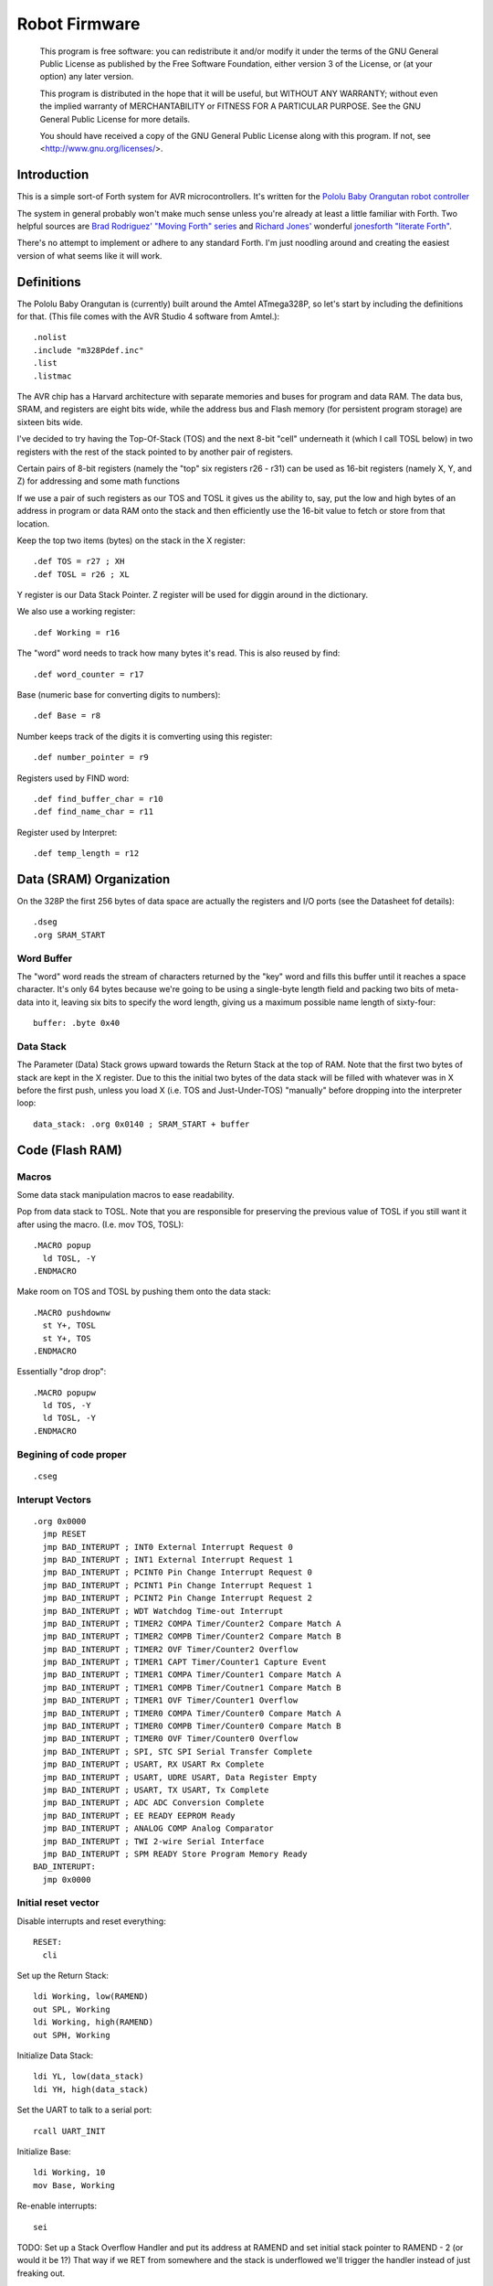 ==============
Robot Firmware
==============

    This program is free software: you can redistribute it and/or modify
    it under the terms of the GNU General Public License as published by
    the Free Software Foundation, either version 3 of the License, or
    (at your option) any later version.

    This program is distributed in the hope that it will be useful,
    but WITHOUT ANY WARRANTY; without even the implied warranty of
    MERCHANTABILITY or FITNESS FOR A PARTICULAR PURPOSE.  See the
    GNU General Public License for more details.

    You should have received a copy of the GNU General Public License
    along with this program.  If not, see <http://www.gnu.org/licenses/>.

Introduction
------------

This is a simple sort-of Forth system for AVR microcontrollers. It's
written for the `Pololu Baby Orangutan robot controller`_

The system in general probably won't make much sense unless you're
already at least a little familiar with Forth. Two helpful sources are
`Brad Rodriguez' "Moving Forth" series`_ and `Richard
Jones'`_ wonderful `jonesforth "literate Forth"`_.

There's no attempt to implement or adhere to any standard Forth. I'm just
noodling around and creating the easiest version of what seems like it
will work.

.. _Pololu Baby Orangutan robot controller: http://www.pololu.com/catalog/product/1220

.. _Brad Rodriguez' "Moving Forth" series: http://www.bradrodriguez.com/papers/moving1.htm

.. _jonesforth "literate Forth": http://git.annexia.org/?p=jonesforth.git;a=summary

.. _Richard Jones': http://rwmj.wordpress.com/2010/08/07/jonesforth-git-repository/


Definitions
-----------

The Pololu Baby Orangutan is (currently) built around the Amtel
ATmega328P, so let's start by including the definitions for that. (This
file comes with the AVR Studio 4 software from Amtel.)::

  .nolist
  .include "m328Pdef.inc"
  .list
  .listmac

The AVR chip has a Harvard architecture with separate memories and buses for
program and data RAM. The data bus, SRAM, and registers are eight bits wide,
while the address bus and Flash memory (for persistent program storage)
are sixteen bits wide.

I've decided to try having the Top-Of-Stack (TOS) and the next 8-bit
"cell" underneath it (which I call TOSL below) in two registers with the
rest of the stack pointed to by another pair of registers.

Certain pairs of 8-bit registers (namely the "top" six registers r26 -
r31) can be used as 16-bit registers (namely X, Y, and Z) for addressing
and some math functions

If we use a pair of such registers as our TOS and TOSL it gives us the
ability to, say, put the low and high bytes of an address in program or
data RAM onto the stack and then efficiently use the 16-bit value to
fetch or store from that location.

Keep the top two items (bytes) on the stack in the X register::

  .def TOS = r27 ; XH
  .def TOSL = r26 ; XL

Y register is our Data Stack Pointer.
Z register will be used for diggin around in the dictionary.

We also use a working register::

  .def Working = r16

The "word" word needs to track how many bytes it's read. This is also
reused by find::

  .def word_counter = r17

Base (numeric base for converting digits to numbers)::

  .def Base = r8

Number keeps track of the digits it is comverting using this register::

  .def number_pointer = r9

Registers used by FIND word::

  .def find_buffer_char = r10
  .def find_name_char = r11

Register used by Interpret::

  .def temp_length = r12

Data (SRAM) Organization
------------------------

On the 328P the first 256 bytes of data space are actually the registers
and I/O ports (see the Datasheet fof details)::

  .dseg
  .org SRAM_START

Word Buffer
~~~~~~~~~~~

The "word" word reads the stream of characters returned by the "key" word
and fills this buffer until it reaches a space character. It's only 64
bytes because we're going to be using a single-byte length field and
packing two bits of meta-data into it, leaving six bits to specify the
word length, giving us a maximum possible name length of sixty-four::


  buffer: .byte 0x40


Data Stack
~~~~~~~~~~

The Parameter (Data) Stack grows upward
towards the Return Stack at the top of RAM. Note that the first two bytes
of stack are kept in the X register. Due to this the initial two bytes of
the data stack will be filled with whatever was in X before the first
push, unless you load X (i.e. TOS and Just-Under-TOS) "manually" before
dropping into the interpreter loop::

  data_stack: .org 0x0140 ; SRAM_START + buffer



Code (Flash RAM)
----------------

Macros
~~~~~~

Some data stack manipulation macros to ease readability.

Pop from data stack to TOSL. Note that you are responsible for preserving
the previous value of TOSL if you still want it after using the macro.
(I.e. mov TOS, TOSL)::

  .MACRO popup
    ld TOSL, -Y
  .ENDMACRO

Make room on TOS and TOSL by pushing them onto the data stack::

  .MACRO pushdownw
    st Y+, TOSL
    st Y+, TOS
  .ENDMACRO

Essentially "drop drop"::

  .MACRO popupw
    ld TOS, -Y
    ld TOSL, -Y
  .ENDMACRO


Begining of code proper
~~~~~~~~~~~~~~~~~~~~~~~

::

  .cseg

Interupt Vectors
~~~~~~~~~~~~~~~~

::

        .org 0x0000
          jmp RESET
          jmp BAD_INTERUPT ; INT0 External Interrupt Request 0
          jmp BAD_INTERUPT ; INT1 External Interrupt Request 1
          jmp BAD_INTERUPT ; PCINT0 Pin Change Interrupt Request 0
          jmp BAD_INTERUPT ; PCINT1 Pin Change Interrupt Request 1
          jmp BAD_INTERUPT ; PCINT2 Pin Change Interrupt Request 2
          jmp BAD_INTERUPT ; WDT Watchdog Time-out Interrupt
          jmp BAD_INTERUPT ; TIMER2 COMPA Timer/Counter2 Compare Match A
          jmp BAD_INTERUPT ; TIMER2 COMPB Timer/Counter2 Compare Match B
          jmp BAD_INTERUPT ; TIMER2 OVF Timer/Counter2 Overflow
          jmp BAD_INTERUPT ; TIMER1 CAPT Timer/Counter1 Capture Event
          jmp BAD_INTERUPT ; TIMER1 COMPA Timer/Counter1 Compare Match A
          jmp BAD_INTERUPT ; TIMER1 COMPB Timer/Coutner1 Compare Match B
          jmp BAD_INTERUPT ; TIMER1 OVF Timer/Counter1 Overflow
          jmp BAD_INTERUPT ; TIMER0 COMPA Timer/Counter0 Compare Match A
          jmp BAD_INTERUPT ; TIMER0 COMPB Timer/Counter0 Compare Match B
          jmp BAD_INTERUPT ; TIMER0 OVF Timer/Counter0 Overflow
          jmp BAD_INTERUPT ; SPI, STC SPI Serial Transfer Complete
          jmp BAD_INTERUPT ; USART, RX USART Rx Complete
          jmp BAD_INTERUPT ; USART, UDRE USART, Data Register Empty
          jmp BAD_INTERUPT ; USART, TX USART, Tx Complete
          jmp BAD_INTERUPT ; ADC ADC Conversion Complete
          jmp BAD_INTERUPT ; EE READY EEPROM Ready
          jmp BAD_INTERUPT ; ANALOG COMP Analog Comparator
          jmp BAD_INTERUPT ; TWI 2-wire Serial Interface
          jmp BAD_INTERUPT ; SPM READY Store Program Memory Ready
        BAD_INTERUPT:
          jmp 0x0000

Initial reset vector
~~~~~~~~~~~~~~~~~~~~

Disable interrupts and reset everything::

  RESET:
    cli

Set up the Return Stack::

  ldi Working, low(RAMEND)
  out SPL, Working
  ldi Working, high(RAMEND)
  out SPH, Working

Initialize Data Stack::

  ldi YL, low(data_stack)
  ldi YH, high(data_stack)

Set the UART to talk to a serial port::

  rcall UART_INIT

Initialize Base::

  ldi Working, 10
  mov Base, Working

Re-enable interrupts::

  sei

TODO: Set up a Stack Overflow Handler and put its address at RAMEND
and set initial stack pointer to RAMEND - 2 (or would it be 1?)
That way if we RET from somewhere and the stack is underflowed we'll
trigger the handler instead of just freaking out.

Main Loop
~~~~~~~~~

Our (very simple) main loop just calls "quit" over and over again::

  MAIN:
    rcall INTERPRET_PFA
    rcall DOTESS_PFA
    rjmp MAIN

Initialize the USART
~~~~~~~~~~~~~~~~~~~~

::

  UART_INIT:
    ldi r17, high(520) ; 2400 baud w/ 20Mhz osc
    ldi r16, low(520)  ; See Datasheet
    sts UBRR0H, r17
    sts UBRR0L, r16
    ; The chip defaults to 8N1 so we won't set it here even though we
    ; should.
    ldi r16, (1 << TXEN0) | (1 << RXEN0) ; Enable transmit/receive
    sts UCSR0B, r16
    ret


Words
-----

These are the basic commands of the system that work together to
implement the interpreter.

Key
~~~~~

Read a character from the serial port and push it onto the stack::

    KEY:
      .dw 0x0000
      .db 3, "key"

First, loop on the RXC0 bit of the UCSR0A register, which indicates that
a byte is available in the receive register::

    KEY_PFA:
      lds Working, UCSR0A
      sbrs Working, RXC0
      rjmp KEY_PFA

Make room on the stack and load the character onto it from the UART's data register::

      rcall DUP_PFA
      lds TOS, UDR0

Echo the char to the serial port::

      rcall ECHO_PFA
      ret

Dup
~~~~~

Duplicate the top value on the stack::

    DUP:
      .dw KEY
      .db 3, "dup"
    DUP_PFA:
      st Y+, TOSL ; push TOSL onto data stack
      mov TOSL, TOS
      ret

Emit
~~~~~

Pop the top item from the stack and send it to the serial port::

    EMIT:
      .dw DUP
      .db 4, "emit"
    EMIT_PFA:
      rcall ECHO_PFA
      rcall DROP_PFA
      ret

Echo
~~~~~

Write the top item on the stack to the serial port::

    ECHO:
      .dw EMIT
      .db 4, "echo"

First, loop on the UDRE0 bit of the UCSR0A register, which indicates that
the data register is ready for a byte::

    ECHO_PFA:
      lds Working, UCSR0A
      sbrs Working, UDRE0
      rjmp ECHO_PFA
      sts UDR0, TOS
      ret

Drop
~~~~~

Drop the top item from the stack::

    DROP:
      .dw ECHO
      .db 4, "drop"
    DROP_PFA:
      mov TOS, TOSL
      popup
      ret

Word
~~~~~

Now that we can receive bytes from the serial port, the next step is a
"word" word that can parse space (hex 0x20) character-delimited words
from the stream of incoming chars.::

    WORD:
      .dw DROP
      .db 4, "word"
    WORD_PFA:

Get next char onto stack::

      rcall KEY_PFA

Is it a space character?::

      cpi TOS, ' '
      brne _a_key

Then drop it from the stack and loop to get the next character::

      rcall DROP_PFA
      rjmp WORD_PFA

If it's not a space character then begin saving chars to the word buffer.
Set up the Z register to point to the buffer and reset the word_counter::

    _a_key:
      ldi ZL, low(buffer)
      ldi ZH, high(buffer)
      ldi word_counter, 0x00

First, check that we haven't overflowed the buffer. If we have, silently
"restart" the word, and just ditch whatever went before.::

    _find_length:
      cpi word_counter, 0x40
      breq _a_key

Save the char to the buffer and clear it from the stack::

      st Z+, TOS
      rcall DROP_PFA
      inc word_counter

Get the next character, breaking if it's a space character (hex 0x20)::

      rcall KEY_PFA
      cpi TOS, ' '
      brne _find_length

A space was found, copy length to TOS::

      mov TOS, word_counter
      ret
      
Number
~~~~~~

Parse a number from the word_buffer. The length of the word is in TOS.
Return the number of characters unconverted in TOS and the value, or
first unconverted character, in TOSL::

    NUMBER:
      .dw WORD
      .db 6, "number"
    NUMBER_PFA:

Point Z at the buffer::

      ldi ZL, low(buffer)
      ldi ZH, high(buffer)

We'll accumulate the number in Working. Set it to zero.
Then save the length to number_pointer and load the first character into
TOS::

      mov number_pointer, TOS
      ldi Working, 0x00
      ld TOS, Z+
      rjmp _convert

This is where we loop back in if there is more than one digit to convert.
We multiply the current accumulated value by the Base (the 16-bit result
is placed in r1:r0) and load the next digit into TOS::

    _convert_again:
      mul Working, Base
      mov Working, r0
      ld TOS, Z+

    _convert:

If the character is between '0' and '9' go to _decimal::

      cpi TOS, '0'
      brlo _num_err
      cpi TOS, ':' ; the char after '9'
      brlo _decimal

      rjmp _num_err

For a decimal digit, just subtract '0' from the char to get the value::

    _decimal:
      subi TOS, '0'
      rjmp _converted

If we encounter an unknown digit put the number of remaining unconverted
digits into TOS and the unrecognized character in TOSL::

    _num_err:
      st Y+, TOSL
      mov TOSL, TOS
      mov TOS, number_pointer
      ret

Once we have a digit in TOS we can add it to our accumulator and, if
there are more digits to convert, we loop back to keep converting them::

    _converted:
      add Working, TOS
      dec number_pointer
      brne _convert_again

We're done, move the result to TOSL and zero, signaling successful
conversion, in TOS::

      st Y+, TOSL
      mov TOSL, Working
      mov TOS, number_pointer
      ret

Left Shift Word (16-Bit) Value
~~~~~~~~~~~~~~~~~~~~~~~~~~~~~~

The AVR chip has a slight wrinkle when accessing program (flash) RAM.
Because it is organized in 16-bit words there are 16K addresses to
address the 32K of RAM. The architecture allows for reaching each byte
by means of left-shifting the address and using the least significant
bit to indicate low (0) or high (1) byte.

This means that if we get an address from e.g. the return stack and
we want to access data in program RAM with it we have to shift it one
bit left. This word "<<w" shifts a 16-bit value in TOS:TOSL one bit to
the left::

    LEFT_SHIFT_WORD:
      .dw NUMBER
      .db 3, "<<w"
    LEFT_SHIFT_WORD_PFA:
      mov Working, TOS
      clr TOS
      lsl TOSL

If the carry bit is clear skip incrementing TOS::

      brcc _lslw0
      inc TOS ; copy carry flag to TOS[0]
    _lslw0:
      lsl Working
      or TOS, Working

X now contains left-shifted word, and carry bit reflects TOS carry::

      ret

Emithex
~~~~~~~

I want to be able to emit values (from the stack or wherever) as hex
digits. This word pops the value on the stack and writes it to the serial
port as two hex digits (high byte first)::

    HEXDIGITS: .db "0123456789abcdef"

    EMIT_HEX:
      .dw LEFT_SHIFT_WORD
      .db 7, "emithex"
    EMIT_HEX_PFA:

Save Z register onto the return stack::

      push ZH
      push ZL

Dup TOS, emit the low byte, then the high byte::

      rcall DUP_PFA
      swap TOS
      rcall emit_nibble ; high
      rcall emit_nibble ; low

Restore Z from the return stack::

      pop ZL
      pop ZH
      ret

So now to emit nybbles. This routine consumes TOS and clobbers Z::

    emit_nibble:

Get the address of HEXDIGITS into Z::

      pushdownw
      ldi TOS, high(HEXDIGITS)
      ldi TOSL, low(HEXDIGITS)
      rcall LEFT_SHIFT_WORD_PFA
      movw Z, X
      popupw

mask high nibble::

      andi TOS, 0x0f

Since there's no direct way to add the nibble to Z (I could define a
16-bit-plus-8-bit add word, and I probably will later) we'll use a loop
and the adiw instruction::

    _eloop:
      cpi TOS, 0x00

If nibble is not zero...::

      breq _edone
      dec TOS

Increment the HEXDIGITS pointer::

      adiw Z, 1
      rjmp _eloop

    _edone:

Z points at correct char::

      lpm TOS, Z
      rcall EMIT_PFA
      ret


.S
~~~~~

Print out the stack::

    DOTESS:
      .dw EMIT_HEX
      .db 2, ".s"
    DOTESS_PFA:

Make room on the stack::

      rcall DUP_PFA

Print out 'cr' 'lf' '['::

      ldi TOS, 0x0d ; CR
      rcall ECHO_PFA
      ldi TOS, 0x0a ; LF
      rcall ECHO_PFA
      ldi TOS, '['
      rcall ECHO_PFA

Print (as hex) TOS and TOSL. First copy TOSL to TOS to get the value back
but leave the stack at the same depth, then call emithex which will pop
a value::

      mov TOS, TOSL
      rcall EMIT_HEX_PFA

Now we're back to where we started.::

      mov Working, TOSL
      rcall DUP_PFA      ; tos, tos, tosl
      mov TOS, Working   ; tosl, tos, tosl
      rcall DUP_PFA      ; tosl, tosl, tos, tosl
      ldi TOS, '-'       ; '-', tosl, tos, tosl
      rcall EMIT_PFA     ; tosl, tos, tosl
      rcall EMIT_HEX_PFA ; tos, tosl

      rcall DUP_PFA  ; tos, tos, tosl
      ldi TOS, ' '   ; ' ', tos, tosl
      rcall EMIT_PFA ; tos, tosl

Point Z at the top of the stack (the part of the stack "under" TOS and
TOSL)::

      movw Z, Y
      rcall DUP_PFA

    _inny:

If the Z register is the same as or higher than data_stack print the
item at Z::

      ldi Working, low(data_stack)
      cp ZL, Working
      ldi Working, high(data_stack)
      cpc ZH, Working
      brsh _itsok

Otherwise, we're done::

      ldi TOS, ']'
      rcall ECHO_PFA
      ldi TOS, 0x0d ; CR
      rcall ECHO_PFA
      ldi TOS, 0x0a ; LF
      rcall EMIT_PFA
      ret

Load the value at (pre-decremented) Z and emit it as hex::

    _itsok:
      ld TOS, -Z
      rcall EMIT_HEX_PFA
      rcall DUP_PFA
      ldi TOS, ' '
      rcall ECHO_PFA

And go to the next one::

      rjmp _inny


Find
~~~~~

Given the length of a word in the word_buffer, find attempts to find that
word in the dictionary and return its LFA on the stack (in TOS:TOSL).
If the word can't be found, put 0xffff into TOS:TOSL::


    FIND:
      .dw DOTESS
      .db 4, "find"
    FIND_PFA:

Make room on the stack for address::

      mov word_counter, TOS
      st Y+, TOSL
      ldi TOSL, low(INTERPRET)
      ldi TOS, high(INTERPRET)

Check if TOS:TOSL == 0x0000::

    _look_up_word:
      cpi TOSL, 0x00
      brne _non_zero
      cpse TOSL, TOS
      rjmp _non_zero

if TOS:TOSL == 0x0000 we're done::

      ldi TOS, 0xff
      ldi TOSL, 0xff
      ret

While TOS:TOSL != 0x0000 check if this it the right word::

    _non_zero:

Save current Link Field Address::

      pushdownw

Load Link Field Address of next word in the dictionary into the X
register pair::

      rcall LEFT_SHIFT_WORD_PFA
      movw Z, X
      lpm TOSL, Z+
      lpm TOS, Z+

Now stack has ( - LFA_next, LFA_current) Load length-of-name byte into a register::

      lpm Working, Z+
      cp Working, word_counter
      breq _same_length

Not the same length, ditch LFA_current and loop::

      sbiw Y, 2
      rjmp _look_up_word

If they're the same length walk through both and compare them character
by character.

Length is in Working and word_counter. Z holds current word's name's
first byte's address in program RAM. TOS:TOSL have the address of the
next word's LFA. So stack has ( - LFA_next, LFA_current)

Put address of search term in buffer into X (TOS:TOSL)::

    _same_length:
      pushdownw
      ldi TOS, high(buffer)
      ldi TOSL, low(buffer)

stack ( - buffer, LFA_next, LFA_current)::

    _compare_name_and_target_byte:
      ld find_buffer_char, X+ ; from buffer
      lpm find_name_char, Z+ ; from program RAM
      cp find_buffer_char, find_name_char
      breq _okay_dokay

Not equal, clean up and go to next word::

      popupw ; ditch search term address
      sbiw Y, 2 ; ditch LFA_current
      rjmp _look_up_word

The chars are the same::

    _okay_dokay:
      dec Working
      brne _compare_name_and_target_byte

If we get here we've checked that every character in the name and the
target term match::

      popupw ; ditch search term address
      popupw ; ditch LFA_next
      ret ; LFA_current


To PFA
~~~~~~


">pfa" Given a word's LFA (Link Field Address) in TOS:TOSL, find its PFA::

    TPFA:
      .dw FIND
      .db 4, ">pfa"
    TPFA_PFA:

Point to name length and adjust the address::

      adiw X, 1
      pushdownw ; save address
      rcall LEFT_SHIFT_WORD_PFA

get the length::

      movw Z, X
      lpm Working, Z
      popupw ; restore address

We need to map from length in bytes to length in words while allowing
for the padding bytes in even-length names::

      lsr Working
      inc Working       ; n <- (n >> 1) + 1
      add TOSL, Working ; Add the adjusted name length to our prog mem pointer.
      brcc _done_adding
      inc TOS           ; Account for the carry bit if set.
    _done_adding:
      ret


interpret
~~~~~~~~~

::

    INTERPRET:
      .dw TPFA
      .db 9, "interpret"
    INTERPRET_PFA:

get length of word in buffer::

      rcall WORD_PFA

save length::

      mov temp_length, TOS

Is it a number?::

      rcall NUMBER_PFA
      cpi TOS, 0x00 ; all chars converted?
      brne _maybe_word

Then leave it on the stack::

      mov TOS, TOSL
      popup
      ret

Otherwise, put length back on TOS and call find::

    _maybe_word:
      mov TOS, temp_length
      popup
      rcall FIND_PFA

Did we find the word?::

      cpi TOS, 0xff
      brne _is_word

No? Emit a '?' and be done with it::

      popup
      ldi TOS, '?'
      rcall EMIT_PFA
      ret

We found the word, execute it::

    _is_word:
      rcall TPFA_PFA
      movw Z, X
      popupw
      ijmp



Conclusion
----------

So that is a useful not-quite-Forth interpreter. I've burned this
program to my Pololu Baby Orangutan and it runs. I can connect to it
over a serial connection to pins PD0 and PD1 (I'm using the Pololu USB
AVR programmer and it's built in USB-to-TTL-compatible serial port.)

The following thirteen words are defined above:

- Key
- Emit
- Echo
- Drop
- Word
- Number
- <<w (Left Shift 16-bit Word)
- Emithex
- .s
- Find
- >pfa (To PFA)
- Interpret

Not bad for 716 bytes of machine code.

To me it is exciting and even a bit incredible to be communicating to a
chip smaller than (for instance) the pupil of my eye using a simple but
effective command line interface that fits within one kilobyte of code.


Program-ability
~~~~~~~~~~~~~~~

The main difference between this engine and a real Forth is that AVRVM
can't compile new words.

In a more typical (or really, more original) Forth target architecture,
the data and program RAM are not separate, and you could easily lay down
new words in memory and immediately use them.

With the split Harvard architecture of the AVR the program RAM is flash
and can only be written to about a thousand times before risking
degradation. (There is a 1K block of EEPROM memory which can be
erased/written up to about 100,000 times. I'm ignoring it for now but
hope to use it somehow in the future.)

Since the data SRAM has only 2K, and since you can't directly execute
code bytes from it, there's not really a lot of room for compiling words
there.

We can compile words there and use the SPM instruction to copy them to
flash RAM, and I plan to write some words to enable that at some point,
but it makes a lot more sense to use the rest of the 32K program memory
to include "libraries" of additional routines (Forth words) written in
assembler (or C with proper interfacing) that can then be "driven" by
small "scripts" stored in SRAM.

The main drawback of this method could be the inability to debug commands
(words) as you write them. But with careful coding and use of the
simulator we should be able to develop stable commands without "burning
out" too many processors (with Flash rewrites.)

